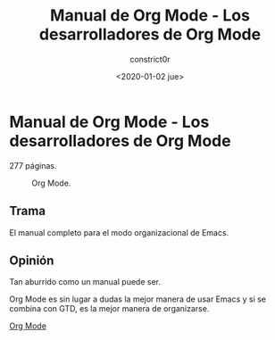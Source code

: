 #+title: Manual de Org Mode - Los desarrolladores de Org Mode
#+author: constrict0r
#+date: <2020-01-02 jue>

* Manual de Org Mode - Los desarrolladores de Org Mode

  277 páginas.

  #+CAPTION: Org Mode.
  #+NAME:   fig:00-org-mode
  [[./img/06-manual-org-mode.png]]

** Trama

   El manual completo para el modo organizacional de Emacs.

   
** Opinión

   Tan aburrido como un manual puede ser.

   Org Mode es sin lugar a dudas la mejor manera de usar Emacs y si se
   combina con GTD, es la mejor manera de organizarse.

[[https://gitlab.com/constrict0r/books-of-war/-/raw/master/doc/Org%20Mode%20Manual%20-%20Emacs.pdf?inline=false][Org Mode]]
